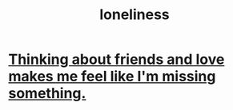 :PROPERTIES:
:ID:       9140d17d-528b-45cd-aa6b-2876f3a15b00
:END:
#+title: loneliness
* [[https://github.com/JeffreyBenjaminBrown/secret_org_with_github-navigable_links/blob/master/thinking_about_love_makes_me_feel_like_i_m_missing_something.org][Thinking about friends and love makes me feel like I'm missing something.]]
